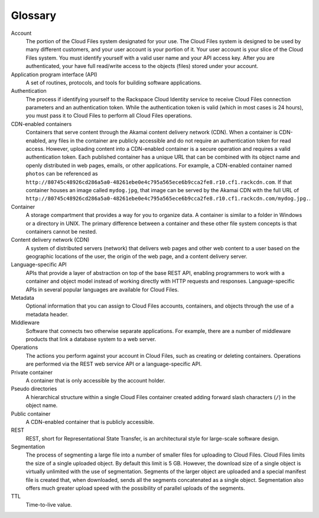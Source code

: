 .. _glossary:

========
Glossary
========

Account
    The portion of the Cloud Files system designated for your use. The
    Cloud Files system is designed to be used by many different
    customers, and your user account is your portion of it. Your user
    account is your slice of the Cloud Files system. You must identify
    yourself with a valid user name and your API access key. After you
    are authenticated, your have full read/write access to the objects
    (files) stored under your account.

Application program interface (API)
    A set of routines, protocols, and tools for building software
    applications.

Authentication
    The process if identifying yourself to the Rackspace Cloud Identity
    service to receive Cloud Files connection parameters and an
    authentication token. While the authentication token is valid (which
    in most cases is 24 hours), you must pass it to Cloud Files to
    perform all Cloud Files operations.

CDN-enabled containers
    Containers that serve content through the Akamai content delivery
    network (CDN). When a container is CDN-enabled, any files in the
    container are publicly accessible and do not require an
    authentication token for read access. However, uploading content
    into a CDN-enabled container is a secure operation and requires a
    valid authentication token. Each published container has a unique
    URL that can be combined with its object name and openly distributed
    in web pages, emails, or other applications. For example, a
    CDN-enabled container named ``photos`` can be referenced as
    ``http://80745c48926cd286a5a0-48261ebe0e4c795a565ece6b9cca2fe8.r10.cf1.rackcdn.com``.
    If that container houses an image called ``mydog.jpg``, that image
    can be served by the Akamai CDN with the full URL of
    ``http://80745c48926cd286a5a0-48261ebe0e4c795a565ece6b9cca2fe8.r10.cf1.rackcdn.com/mydog.jpg.``.

Container
    A storage compartment that provides a way for you to organize data.
    A container is similar to a folder in Windows or a directory in
    UNIX. The primary difference between a container and these other
    file system concepts is that containers cannot be nested.

Content delivery network (CDN)
    A system of distributed servers (network) that delivers web pages
    and other web content to a user based on the geographic locations of
    the user, the origin of the web page, and a content delivery server.

Language-specific API
    APIs that provide a layer of abstraction on top of the base REST
    API, enabling programmers to work with a container and object model
    instead of working directly with HTTP requests and responses.
    Language-specific APIs in several popular languages are available
    for Cloud Files.

Metadata
    Optional information that you can assign to Cloud Files accounts,
    containers, and objects through the use of a metadata header.

Middleware
    Software that connects two otherwise separate applications. For
    example, there are a number of middleware products that link a
    database system to a web server.

Operations
    The actions you perform against your account in Cloud Files, such as
    creating or deleting containers. Operations are performed via the
    REST web service API or a language-specific API.

Private container
    A container that is only accessible by the account holder.

Pseudo directories
    A hierarchical structure within a single Cloud Files container
    created adding forward slash characters (``/``) in the object name.

Public container
    A CDN-enabled container that is publicly accessible.

REST
    REST, short for Representational State Transfer, is an architectural
    style for large-scale software design.

Segmentation
    The process of segmenting a large file into a number of smaller
    files for uploading to Cloud Files. Cloud Files limits the size of a
    single uploaded object. By default this limit is 5 GB. However, the
    download size of a single object is virtually unlimited with the use
    of segmentation. Segments of the larger object are uploaded and a
    special manifest file is created that, when downloaded, sends all
    the segments concatenated as a single object. Segmentation also
    offers much greater upload speed with the possibility of parallel
    uploads of the segments.

TTL
    Time-to-live value.
